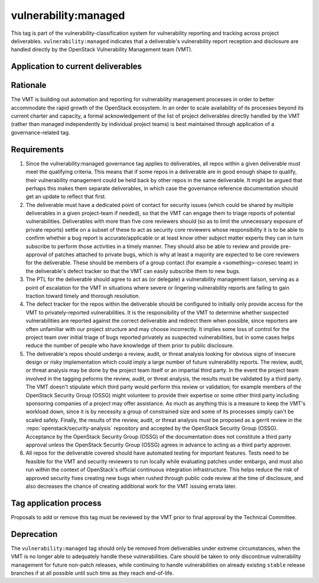 ..
  This work is licensed under a Creative Commons Attribution 3.0
  Unported License.
  http://creativecommons.org/licenses/by/3.0/legalcode

.. _`tag-vulnerability:managed`:

=======================
 vulnerability:managed
=======================

This tag is part of the vulnerability-classification system for
vulnerability reporting and tracking across project
deliverables. ``vulnerability:managed`` indicates that a
deliverable's vulnerability report reception and disclosure are
handled directly by the OpenStack Vulnerability Management team
(VMT).


Application to current deliverables
===================================

.. tagged-projects:: vulnerability:managed


Rationale
=========

The VMT is building out automation and reporting for vulnerability
management processes in order to better accommodate the rapid growth
of the OpenStack ecosystem. In an order to scale availability of
its processes beyond its current charter and capacity, a formal
acknowledgement of the list of project deliverables directly
handled by the VMT (rather than managed independently by individual
project teams) is best maintained through application of a
governance-related tag.


Requirements
============

1. Since the vulnerability:managed governance tag applies to
   deliverables, all repos within a given deliverable must meet the
   qualifying criteria. This means that if some repos in a
   deliverable are in good enough shape to qualify, their
   vulnerability management could be held back by other repos in the
   same deliverable. It might be argued that perhaps this makes them
   separate deliverables, in which case the governance reference
   documentation should get an update to reflect that first.

2. The deliverable must have a dedicated point of contact for
   security issues (which could be shared by multiple deliverables
   in a given project-team if needed), so that the VMT can engage
   them to triage reports of potential vulnerabilities. Deliverables
   with more than five core reviewers should (so as to limit the
   unnecessary exposure of private reports) settle on a subset of
   these to act as security core reviewers whose responsibility it
   is to be able to confirm whether a bug report is
   accurate/applicable or at least know other subject matter experts
   they can in turn subscribe to perform those activities in a
   timely manner. They should also be able to review and provide
   pre-approval of patches attached to private bugs, which is why at
   least a majority are expected to be core reviewers for the
   deliverable. These should be members of a group contact (for
   example a <something>-coresec team) in the deliverable's defect
   tracker so that the VMT can easily subscribe them to new bugs.

3. The PTL for the deliverable should agree to act as (or delegate)
   a vulnerability management liaison, serving as a point of
   escalation for the VMT in situations where severe or lingering
   vulnerability reports are failing to gain traction toward timely
   and thorough resolution.

4. The defect tracker for the repos within the deliverable should be
   configured to initially only provide access for the VMT to
   privately-reported vulnerabilities. It is the responsibility of
   the VMT to determine whether suspected vulnerabilities are
   reported against the correct deliverable and redirect them when
   possible, since reporters are often unfamiliar with our project
   structure and may choose incorrectly. It implies some loss of
   control for the project team over initial triage of bugs reported
   privately as suspected vulnerabilities, but in some cases helps
   reduce the number of people who have knowledge of them prior to
   public disclosure.

5. The deliverable's repos should undergo a review, audit, or threat
   analysis looking for obvious signs of insecure design or risky
   implementation which could imply a large number of future
   vulnerability reports. The review, audit, or threat analysis may
   be done by the project team itself or an impartial third party.
   In the event the project team involved in the tagging peforms
   the review, audit, or threat analysis, the results must be
   validated by a third party.  The VMT doesn't stipulate which
   third party would perform this review or validation; for example
   members of the OpenStack Security Group (OSSG) might volunteer
   to provide their expertise or some other third party including
   sponsoring companies of a project may offer assistance. As much
   as anything this is a measure to keep the VMT's workload down,
   since it is by necessity a group of constrained size and some
   of its processes simply can't be scaled safely.  Finally, the
   results of the review, audit, or threat analysis must
   be proposed as a gerrit review in the :repo:`openstack/security-analysis`
   repository and accepted by the OpenStack Security Group (OSSG).  Acceptance
   by the OpenStack Security Group (OSSG) of the documentation does
   not constitute a third party approval unless the OpenStack Security
   Group (OSSG) agrees in advance to acting as a third party approver.

6. All repos for the deliverable covered should have automated
   testing for important features. Tests need to be feasible for the
   VMT and security reviewers to run locally while evaluating
   patches under embargo, and must also run within the context of
   OpenStack's official continuous integration infrastructure.
   This helps reduce the risk of approved security fixes creating
   new bugs when rushed through public code review at the time of
   disclosure, and also decreases the chance of creating additional
   work for the VMT issuing errata later.

Tag application process
=======================

Proposals to add or remove this tag must be reviewed by the VMT
prior to final approval by the Technical Committee.

Deprecation
===========

The ``vulnerability:managed`` tag should only be removed from
deliverables under extreme circumstances, when the VMT is no longer
able to adequately handle these vulnerabilities. Care should be
taken to only discontinue vulnerability management for future
non-patch releases, while continuing to handle vulnerabilities on
already existing ``stable`` release branches if at all possible
until such time as they reach end-of-life.
